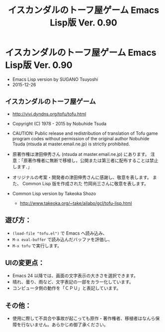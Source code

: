 #+TITLE: イスカンダルのトーフ屋ゲーム Emacs Lisp版 Ver. 0.90
#+STARTUP: indent content

* イスカンダルのトーフ屋ゲーム Emacs Lisp版 Ver. 0.90
- Emacs Lisp version by SUGANO Tsuyoshi
- 2015-12-26

** イスカンダルのトーフ屋ゲーム
- http://vivi.dyndns.org/tofu/tofu.html
- Copyright (C) 1978 - 2015 by Nobuhide Tsuda

- CAUTION: Public release and redistribution of translation of Tofu game program codes
  without permission of the original author Nobuhide Tsuda (ntsuda at master.email.ne.jp) is strictly prohibited.

- 原著作権は津田伸秀さん (ntsuda at master.email.ne.jp) にあります。
  注意：「原著作権者に無断で移植し，公開または第三者に配布することは禁止します．」

- オリジナルの考案・開発者の津田伸秀さんに感謝し、敬意を表します。
  また、 Common Lisp 版を作成された 竹岡尚三さんに敬意を表します。

- Common Lisp version by Takeoka Shozo
  - http://www.takeoka.org/~take/ailabo/gcl/tofu-lisp.html

** 遊び方：
- ~(load-file "tofu.el")~ で Emacs へ読み込み、
- ~M-x eval-buffer~ で読み込んだバッファを評価し、
- ~M-x tofu~ で実行します。

** UIの変更点：
- Emacs 24 以降では、画面の文字表示の大きさを選択できます。
- 晴れ、曇り、雨など、文字表記の一部をカラー化しています。
- コンピュータ側の動作を「ＣＰＵ」と表記しています。

** その他：
- 使用に際して不具合や事故が起こっても原作・著作権者、移植者はなんら保障を行ないません。あらかじめ御了承ください。
